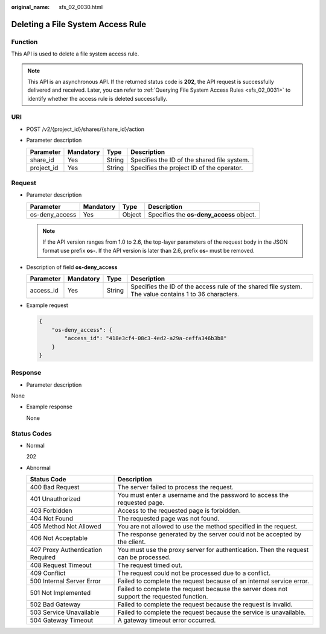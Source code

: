 :original_name: sfs_02_0030.html

.. _sfs_02_0030:

Deleting a File System Access Rule
==================================

Function
--------

This API is used to delete a file system access rule.

.. note::

   This API is an asynchronous API. If the returned status code is **202**, the API request is successfully delivered and received. Later, you can refer to :ref:`Querying File System Access Rules <sfs_02_0031>` to identify whether the access rule is deleted successfully.

URI
---

-  POST /v2/{project_id}/shares/{share_id}/action
-  Parameter description

   ========== ========= ====== ===========================================
   Parameter  Mandatory Type   Description
   ========== ========= ====== ===========================================
   share_id   Yes       String Specifies the ID of the shared file system.
   project_id Yes       String Specifies the project ID of the operator.
   ========== ========= ====== ===========================================

Request
-------

-  Parameter description

   ============== ========= ====== ========================================
   Parameter      Mandatory Type   Description
   ============== ========= ====== ========================================
   os-deny_access Yes       Object Specifies the **os-deny_access** object.
   ============== ========= ====== ========================================

   .. note::

      If the API version ranges from 1.0 to 2.6, the top-layer parameters of the request body in the JSON format use prefix **os-**. If the API version is later than 2.6, prefix **os-** must be removed.

-  Description of field **os-deny_access**

   +-----------+-----------+--------+-------------------------------------------------------------------------------------------------------+
   | Parameter | Mandatory | Type   | Description                                                                                           |
   +===========+===========+========+=======================================================================================================+
   | access_id | Yes       | String | Specifies the ID of the access rule of the shared file system. The value contains 1 to 36 characters. |
   +-----------+-----------+--------+-------------------------------------------------------------------------------------------------------+

-  Example request

   .. code-block::

      {
          "os-deny_access": {
              "access_id": "418e3cf4-08c3-4ed2-a29a-ceffa346b3b8"
          }
      }

Response
--------

-  Parameter description

None

-  Example response

   None

Status Codes
------------

-  Normal

   202

-  Abnormal

   +-----------------------------------+--------------------------------------------------------------------------------------------+
   | Status Code                       | Description                                                                                |
   +===================================+============================================================================================+
   | 400 Bad Request                   | The server failed to process the request.                                                  |
   +-----------------------------------+--------------------------------------------------------------------------------------------+
   | 401 Unauthorized                  | You must enter a username and the password to access the requested page.                   |
   +-----------------------------------+--------------------------------------------------------------------------------------------+
   | 403 Forbidden                     | Access to the requested page is forbidden.                                                 |
   +-----------------------------------+--------------------------------------------------------------------------------------------+
   | 404 Not Found                     | The requested page was not found.                                                          |
   +-----------------------------------+--------------------------------------------------------------------------------------------+
   | 405 Method Not Allowed            | You are not allowed to use the method specified in the request.                            |
   +-----------------------------------+--------------------------------------------------------------------------------------------+
   | 406 Not Acceptable                | The response generated by the server could not be accepted by the client.                  |
   +-----------------------------------+--------------------------------------------------------------------------------------------+
   | 407 Proxy Authentication Required | You must use the proxy server for authentication. Then the request can be processed.       |
   +-----------------------------------+--------------------------------------------------------------------------------------------+
   | 408 Request Timeout               | The request timed out.                                                                     |
   +-----------------------------------+--------------------------------------------------------------------------------------------+
   | 409 Conflict                      | The request could not be processed due to a conflict.                                      |
   +-----------------------------------+--------------------------------------------------------------------------------------------+
   | 500 Internal Server Error         | Failed to complete the request because of an internal service error.                       |
   +-----------------------------------+--------------------------------------------------------------------------------------------+
   | 501 Not Implemented               | Failed to complete the request because the server does not support the requested function. |
   +-----------------------------------+--------------------------------------------------------------------------------------------+
   | 502 Bad Gateway                   | Failed to complete the request because the request is invalid.                             |
   +-----------------------------------+--------------------------------------------------------------------------------------------+
   | 503 Service Unavailable           | Failed to complete the request because the service is unavailable.                         |
   +-----------------------------------+--------------------------------------------------------------------------------------------+
   | 504 Gateway Timeout               | A gateway timeout error occurred.                                                          |
   +-----------------------------------+--------------------------------------------------------------------------------------------+
